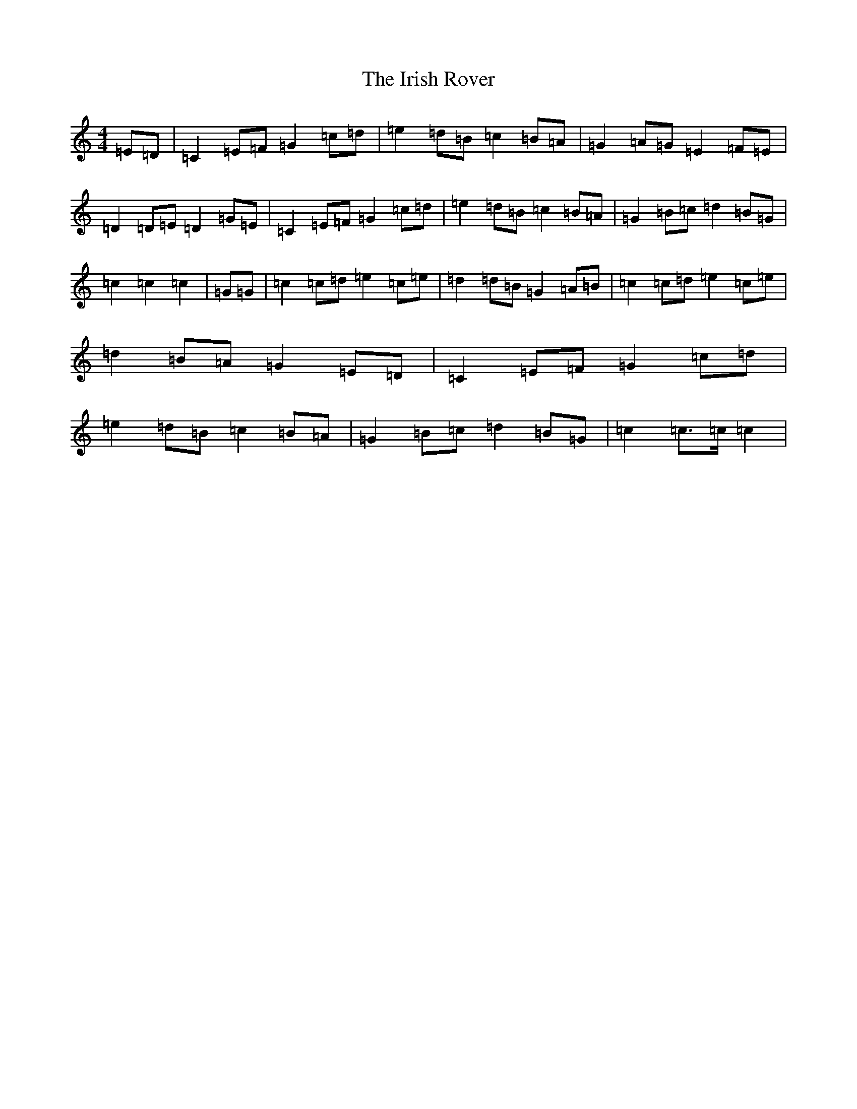 X: 9964
T: Irish Rover, The
S: https://thesession.org/tunes/4786#setting23686
R: march
M:4/4
L:1/8
K: C Major
=E=D|=C2=E=F=G2=c=d|=e2=d=B=c2=B=A|=G2=A=G=E2=F=E|=D2=D=E=D2=G=E|=C2=E=F=G2=c=d|=e2=d=B=c2=B=A|=G2=B=c=d2=B=G|=c2=c2=c2|=G=G|=c2=c=d=e2=c=e|=d2=d=B=G2=A=B|=c2=c=d=e2=c=e|=d2=B=A=G2=E=D|=C2=E=F=G2=c=d|=e2=d=B=c2=B=A|=G2=B=c=d2=B=G|=c2=c>=c=c2|